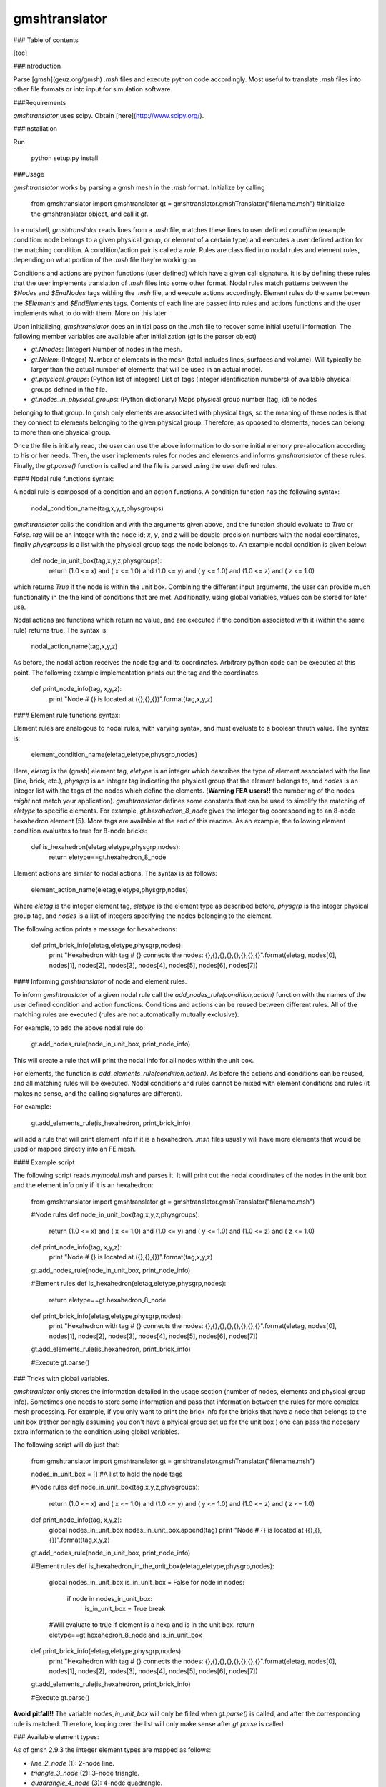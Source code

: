 gmshtranslator
==============

### Table of contents

[toc]

###Introduction

Parse [gmsh](geuz.org/gmsh) `.msh` files and execute python code accordingly. Most useful to 
translate `.msh` files into other file formats or into input for simulation software.

###Requirements

`gmshtranslator` uses scipy. Obtain [here](http://www.scipy.org/).

###Installation

Run
	
	python setup.py install

###Usage

`gmshtranslator` works by parsing a gmsh mesh in the `.msh` format. Initialize by calling

	from gmshtranslator import gmshtranslator
	gt = gmshtranslator.gmshTranslator("filename.msh")  #Initialize the gmshtranslator object, and call it `gt`.

In a nutshell, `gmshtranslator` reads lines from a `.msh` file, matches these lines to user defined
`condition` (example condition: node belongs to a given physical group, or element of a certain type) and
executes a user defined action for the matching condition. A condition/action pair is called
a *rule*. Rules are classified into nodal rules and element rules, depending on what portion of
the `.msh` file they're working on. 

Conditions and actions are python functions (user defined) which have a given call signature. It
is by defining these rules that the user implements translation of `.msh` files into some other 
format. Nodal rules match patterns between the `$Nodes` and `$EndNodes` tags withing the `.msh` file, and execute actions accordingly. Element rules do the same between the `$Elements` and 
`$EndElements` tags. Contents of each line are passed into rules and actions functions and the
user implements what to do with them. More on this later.

Upon initializing, `gmshtranslator` does an initial pass on the .msh file to recover some initial
useful information. The following member variables are available after initialization (`gt` is the parser object)

* `gt.Nnodes`: (Integer) Number of nodes in the mesh.
* `gt.Nelem`: (Integer) Number of elements in the mesh (total includes lines, surfaces and volume). Will typically be larger than the actual number of elements that will be used in an actual model.
* `gt.physical_groups`: (Python list of integers) List of tags (integer identification numbers) of available physical groups defined in the file.
* `gt.nodes_in_physical_groups`: (Python dictionary) Maps physical group number (tag, id) to nodes
belonging to that group. In gmsh only elements are associated with physical tags, so the meaning
of these nodes is that they connect to elements belonging to the given physical group. Therefore, as opposed to elements, nodes can belong to more than one physical group. 

Once the file is initially read, the user can use the above information to do some initial memory 
pre-allocation according to his or her needs. Then, the user implements rules for nodes and elements and informs `gmshtranslator` of these rules. Finally, the `gt.parse()` function is called
and the file is parsed using the user defined rules. 


#### Nodal rule functions syntax:

A nodal rule is composed of a condition and an action functions. A condition function has
the following syntax:

		nodal_condition_name(tag,x,y,z,physgroups)

`gmshtranslator` calls the condition and with the arguments given above, and the function
should evaluate to `True` or `False`. `tag` will be an integer with the node id; `x`, `y`, and `z`
will be double-precision numbers with the nodal coordinates, finally `physgroups` is a list
with the physical group tags the node belongs to. An example nodal condition is given below:

		def node_in_unit_box(tag,x,y,z,physgroups):
			return (1.0 <= x) and ( x <= 1.0) and (1.0 <= y) and ( y <= 1.0) and (1.0 <= z) and ( z <= 1.0) 

which returns `True` if the node is within the unit box. Combining the different input arguments, the user can provide much functionality in the the kind of conditions that are met. Additionally,
using global variables, values can be stored for later use. 

Nodal actions are functions which return no value, and are executed if the condition associated with it (within the same rule) returns true. The syntax is:

		nodal_action_name(tag,x,y,z)

As before, the nodal action receives the node tag and its coordinates. Arbitrary python code
can be executed at this point. The following example implementation prints out the tag and the coordinates.

		def print_node_info(tag, x,y,z):
			print "Node # {} is located at ({},{},{})".format(tag,x,y,z)


#### Element rule functions syntax:

Element rules are analogous to nodal rules, with varying syntax, and must evaluate to a boolean
thruth value. The syntax is:

		element_condition_name(eletag,eletype,physgrp,nodes)

Here, `eletag` is the (gmsh) element tag, `eletype` is an integer which describes the type of element 
associated with the line (line, brick, etc.), `physgrp` is an integer tag indicating the
physical group that the element belongs to, and `nodes` is an integer list with the tags of the
nodes which define the elements. (**Warning FEA users!!** the numbering of the nodes *might* not 
match your application). `gmshtranslator` defines some constants that can be used to simplify 
the matching of `eletype` to specific elements. For example, `gt.hexahedron_8_node` gives the
integer tag cooresponding to an 8-node hexahedron element (5). More tags are available at the end of this 
readme. As an example, the following element condition evaluates to true for 8-node bricks:

		def is_hexahedron(eletag,eletype,physgrp,nodes):
			return eletype==gt.hexahedron_8_node

Element actions are similar to nodal actions. The syntax is as follows:

		element_action_name(eletag,eletype,physgrp,nodes)

Where `eletag` is the integer element tag, `eletype` is the element type as described before, 
`physgrp` is the integer physical group tag, and `nodes` is a list of integers specifying the
nodes belonging to the element.

The following action prints a message for hexahedrons:

		def print_brick_info(eletag,eletype,physgrp,nodes):
			print "Hexahedron with tag # {} connects the nodes: {},{},{},{},{},{},{},{}".format(eletag, nodes[0], nodes[1], nodes[2], nodes[3], nodes[4], nodes[5], nodes[6], nodes[7])


#### Informing `gmshtranslator` of node and element rules.

To inform `gmshtranslator` of a given nodal rule call the `add_nodes_rule(condition,action)` function 
with the names of the user defined condition and action functions. Conditions and actions can be reused
between different rules. All of the matching rules are executed (rules are not automatically mutually exclusive).

For example, to add the above nodal rule do:

	gt.add_nodes_rule(node_in_unit_box, print_node_info)

This will create a rule that will print the nodal info for all nodes within the unit box. 

For elements, the function is  `add_elements_rule(condition,action)`. As before the actions and conditions
can be reused, and all matching rules will be executed. Nodal conditions and rules cannot be mixed with
element conditions and rules (it makes no sense, and the calling signatures are different).

For example:

	gt.add_elements_rule(is_hexahedron, print_brick_info)

will add a rule that will print element info if it is a hexahedron. `.msh` files usually will have
more elements that would be used or mapped directly into an FE mesh. 

#### Example script

The following script reads `mymodel.msh` and parses it. It will print out the nodal coordinates of
the nodes in the unit box and the element info only if it is an hexahedron:

	from gmshtranslator import gmshtranslator
	gt = gmshtranslator.gmshTranslator("filename.msh")

	#Node rules
	def node_in_unit_box(tag,x,y,z,physgroups):
			return (1.0 <= x) and ( x <= 1.0) and (1.0 <= y) and ( y <= 1.0) and (1.0 <= z) and ( z <= 1.0) 
	def print_node_info(tag, x,y,z):
			print "Node # {} is located at ({},{},{})".format(tag,x,y,z)
	gt.add_nodes_rule(node_in_unit_box, print_node_info)


	#Element rules
	def is_hexahedron(eletag,eletype,physgrp,nodes):
			return eletype==gt.hexahedron_8_node
	def print_brick_info(eletag,eletype,physgrp,nodes):
			print "Hexahedron with tag # {} connects the nodes: {},{},{},{},{},{},{},{}".format(eletag, nodes[0], nodes[1], nodes[2], nodes[3], nodes[4], nodes[5], nodes[6], nodes[7])
	gt.add_elements_rule(is_hexahedron, print_brick_info)


	#Execute
	gt.parse()


### Tricks with global variables. 

`gmshtranlator` only stores the information detailed in the usage section (number of nodes, elements and physical group info). 
Sometimes one needs to store some information and pass that information between the rules for more complex
mesh processing. For example, if you only want to print the brick info for the bricks that have a node
that belongs to the unit box (rather boringly assuming you don't have a phyical group set up for the unit box ) 
one can pass the necesary extra information to the condition using global variables. 

The following script will do just that:


	from gmshtranslator import gmshtranslator
	gt = gmshtranslator.gmshTranslator("filename.msh")

	nodes_in_unit_box = []  #A list to hold the node tags

	#Node rules
	def node_in_unit_box(tag,x,y,z,physgroups):
			return (1.0 <= x) and ( x <= 1.0) and (1.0 <= y) and ( y <= 1.0) and (1.0 <= z) and ( z <= 1.0) 
	def print_node_info(tag, x,y,z):
			global nodes_in_unit_box
			nodes_in_unit_box.append(tag)
			print "Node # {} is located at ({},{},{})".format(tag,x,y,z)
	gt.add_nodes_rule(node_in_unit_box, print_node_info)


	#Element rules
	def is_hexahedron_in_the_unit_box(eletag,eletype,physgrp,nodes):
			global nodes_in_unit_box
			is_in_unit_box = False
			for node in nodes:
				if node in nodes_in_unit_box:
					is_in_unit_box = True
					break
			#Will evaluate to true if element is a hexa and is in the unit box.
			return eletype==gt.hexahedron_8_node and is_in_unit_box 
	def print_brick_info(eletag,eletype,physgrp,nodes):
			print "Hexahedron with tag # {} connects the nodes: {},{},{},{},{},{},{},{}".format(eletag, nodes[0], nodes[1], nodes[2], nodes[3], nodes[4], nodes[5], nodes[6], nodes[7])
	gt.add_elements_rule(is_hexahedron, print_brick_info)


	#Execute
	gt.parse()

**Avoid pitfall!!** The variable `nodes_in_unit_box` will only be filled when `gt.parse()` is called, and
after the corresponding rule is matched. Therefore, looping over the list will only make sense after
`gt.parse` is called.


### Available element types:

As of gmsh 2.9.3 the integer element types are mapped as follows:

* `line_2_node` (1): 2-node line.
* `triangle_3_node` (2): 3-node triangle.
* `quadrangle_4_node` (3): 4-node quadrangle.
* `tetrahedron_4_node` (4): 4-node tetrahedron.
* `hexahedron_8_node` (5): 8-node hexahedron.
* `prism_6_node` (6): 6-node prism.
* `pyramid_5_node` (7): 5-node pyramid.
* `line_3_node` (8): 3-node second order line (2 nodes associated with the vertices and 1 with the edge).
* `triangle_6_node` (9): 6-node second order triangle (3 nodes associated with the vertices and 3 with the edges).
* `quadrangle_9_node` (10): 9-node second order quadrangle (4 nodes associated with the vertices, 4 with the edges and 1 with the face).
* `tetrahedron_10_node` (11): 10-node second order tetrahedron (4 nodes associated with the vertices and 6 with the edges).
* `hexahedron_27_node` (12): 27-node second order hexahedron (8 nodes associated with the vertices, 12 with the edges, 6 with the faces and 1 with the volume).
* `prism_18_node` (13): 18-node second order prism (6 nodes associated with the vertices, 9 with the edges and 3 with the quadrangular faces).
* `pyramid_14_node` (14): 14-node second order pyramid (5 nodes associated with the vertices, 8 with the edges and 1 with the quadrangular face).
* `point_1_node` (15): 1-node point.
* `quadrangle_8_node` (16): 8-node second order quadrangle (4 nodes associated with the vertices and 4 with the edges).
* `hexahedron_20_node` (17): 20-node second order hexahedron (8 nodes associated with the vertices and 12 with the edges).
* `prism_15_node` (18): 15-node second order prism (6 nodes associated with the vertices and 9 with the edges).
* `pyramid_13_node` (19): 13-node second order pyramid (5 nodes associated with the vertices and 8 with the edges).
* `triangle_9_node_incomplete` (20): 9-node third order incomplete triangle (3 nodes associated with the vertices, 6 with the edges)
* `triangle_10_node` (21): 10-node third order triangle (3 nodes associated with the vertices, 6 with the edges, 1 with the face)
* `triangle_12_node_incomplete` (22): 12-node fourth order incomplete triangle (3 nodes associated with the vertices, 9 with the edges)
* `triangle_15_node` (23): 15-node fourth order triangle (3 nodes associated with the vertices, 9 with the edges, 3 with the face)
* `triangle_15_node_incomplete` (24): 15-node fifth order incomplete triangle (3 nodes associated with the vertices, 12 with the edges)
* `triangle_21_node` (25): 21-node fifth order complete triangle (3 nodes associated with the vertices, 12 with the edges, 6 with the face)
* `edge_4_node` (26): 4-node third order edge (2 nodes associated with the vertices, 2 internal to the edge)
* `edge_5_node` (27): 5-node fourth order edge (2 nodes associated with the vertices, 3 internal to the edge)
* `edge_6_node` (28): 6-node fifth order edge (2 nodes associated with the vertices, 4 internal to the edge)
* `tetrahedron_20_node` (29): 20-node third order tetrahedron (4 nodes associated with the vertices, 12 with the edges, 4 with the faces)
* `tetrahedron_35_node` (30): 35-node fourth order tetrahedron (4 nodes associated with the vertices, 18 with the edges, 12 with the faces, 1 in the volume)
* `tetrahedron_56_node` (31): 56-node fifth order tetrahedron (4 nodes associated with the vertices, 24 with the edges, 24 with the faces, 4 in the volume)
* `hexahedron_64_node` (92): 64-node third order hexahedron (8 nodes associated with the vertices, 24 with the edges, 24 with the faces, 8 in the volume)
* `hexahedron_125_node` (93): 125-node fourth order hexahedron (8 nodes associated with the vertices, 36 with the edges, 54 with the faces, 27 in the volume).

Use any of these member values for parsing. For example, if `gt` is the name of the parser object, then
`gt.prism_15_node` evaluates to the integer number 18.
